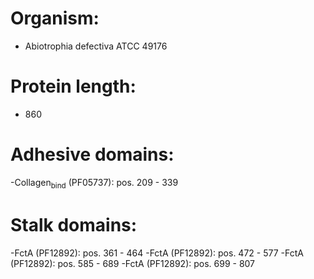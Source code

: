 * Organism:
- Abiotrophia defectiva ATCC 49176
* Protein length:
- 860
* Adhesive domains:
-Collagen_bind (PF05737): pos. 209 - 339
* Stalk domains:
-FctA (PF12892): pos. 361 - 464
-FctA (PF12892): pos. 472 - 577
-FctA (PF12892): pos. 585 - 689
-FctA (PF12892): pos. 699 - 807

